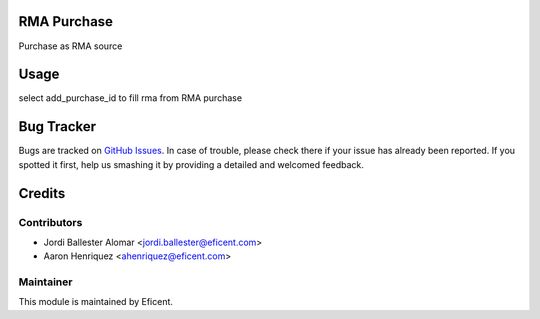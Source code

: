 .. image:: https://img.shields.io/badge/licence-LGPL--3-blue.svg
    :alt: License LGPL-3

RMA Purchase
============

Purchase as RMA source

Usage
=====

select add_purchase_id to fill rma from RMA purchase


Bug Tracker
===========

Bugs are tracked on `GitHub Issues
<https://github.com/Eficent/stock-rma/issues>`_. In case of trouble, please
check there if your issue has already been reported. If you spotted it first,
help us smashing it by providing a detailed and welcomed feedback.


Credits
=======

Contributors
------------

* Jordi Ballester Alomar <jordi.ballester@eficent.com>
* Aaron Henriquez <ahenriquez@eficent.com>


Maintainer
----------

This module is maintained by Eficent.
